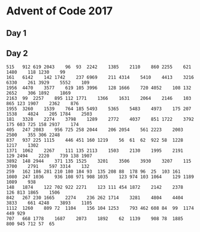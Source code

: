 #+STARTUP: indent
#+OPTIONS: toc:nil num:nil
* Advent of Code 2017
** Day 1

** Day 2
#+BEGIN_SRC text :tangle 2017/input/2.txt
  515	912	619	2043	96	93	2242	1385	2110	860	2255	621	1480	118	1230	99
  161	6142	142	1742	237	6969	211	4314	5410	4413	3216	6330	261	3929	5552	109
  1956	4470	3577	619	105	3996	128	1666	720	4052	108	132	2652	306	1892	1869
  2163	99	2257	895	112	1771	1366	1631	2064	2146	103	865	123	1907	2362	876
  1955	3260	1539	764	185	5493	5365	5483	4973	175	207	1538	4824	205	1784	2503
  181	3328	2274	3798	1289	2772	4037	851	1722	3792	175	603	725	158	2937	174
  405	247	2083	956	725	258	2044	206	2054	561	2223	2003	2500	355	306	2248
  837	937	225	1115	446	451	160	1219	56	61	62	922	58	1228	1217	1302
  1371	1062	2267	111	135	2113	1503	2130	1995	2191	129	2494	2220	739	138	1907
  3892	148	2944	371	135	1525	3201	3506	3930	3207	115	3700	2791	597	3314	132
  259	162	186	281	210	180	184	93	135	208	88	178	96	25	103	161
  1080	247	1036	936	108	971	908	1035	123	974	103	1064	129	1189	1089	938
  148	1874	122	702	922	2271	123	111	454	1872	2142	2378	126	813	1865	1506
  842	267	230	1665	2274	236	262	1714	3281	4804	4404	3833	661	4248	3893	1105
  1112	1260	809	72	1104	156	104	1253	793	462	608	84	99	1174	449	929
  707	668	1778	1687	2073	1892	62	1139	908	78	1885	800	945	712	57	65
#+END_SRC
